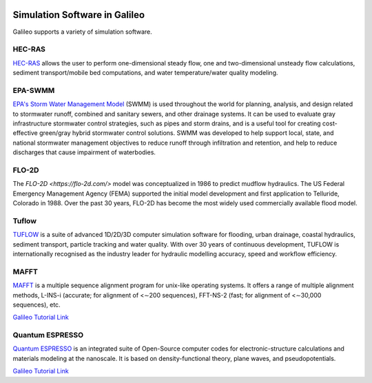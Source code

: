 .. _simulators:

.. image:: /docs/images/galileo_pres.png

Simulation Software in Galileo
===============================

Galileo supports a variety of simulation software.

HEC-RAS
-------

`HEC-RAS <https://www.hec.usace.army.mil/software/hec-ras/>`_ allows the user to perform
one-dimensional steady flow, one and two-dimensional unsteady flow calculations, sediment
transport/mobile bed computations, and water temperature/water quality modeling.

EPA-SWMM
--------

`EPA's Storm Water Management Model <https://www.epa.gov/water-research/storm-water-management-model-swmm>`_
(SWMM) is used throughout the world for planning, analysis, and design related to
stormwater runoff, combined and sanitary sewers, and other drainage systems. It can
be used to evaluate gray infrastructure stormwater control strategies, such as pipes
and storm drains, and is a useful tool for creating cost-effective green/gray
hybrid stormwater control solutions. SWMM was developed to help support local, state,
and national stormwater management objectives to reduce runoff through infiltration
and retention, and help to reduce discharges that cause impairment of waterbodies.

FLO-2D
------

The `FLO-2D <https://flo-2d.com/>` model was conceptualized in 1986 to predict mudflow
hydraulics. The US Federal Emergency Management Agency (FEMA) supported the initial
model development and first application to Telluride, Colorado in 1988. Over the past
30 years, FLO-2D has become the most widely used commercially available flood model.

Tuflow
------

`TUFLOW <https://www.tuflow.com/>`_ is a suite of advanced 1D/2D/3D computer simulation
software for flooding, urban drainage, coastal hydraulics, sediment transport, particle
tracking and water quality. With over 30 years of continuous development, TUFLOW is
internationally recognised as the industry leader for hydraulic modelling accuracy,
speed and workflow efficiency.

MAFFT
------

`MAFFT <https://mafft.cbrc.jp/alignment/software/>`_ is a multiple sequence alignment program for
unix-like operating systems.  It offers a range of multiple alignment methods, L-INS-i
(accurate; for alignment of <∼200 sequences), FFT-NS-2 (fast; for alignment of <∼30,000
sequences), etc.

`Galileo Tutorial Link <docs/mafft-batch-public.html>`_

Quantum ESPRESSO
------

`Quantum ESPRESSO <https://www.quantum-espresso.org>`_ is an integrated suite of Open-Source computer codes for electronic-structure calculations
and materials modeling at the nanoscale. It is based on density-functional theory, plane
waves, and pseudopotentials.

`Galileo Tutorial Link <docs/quantum-espresso-batch-public.html>`_

